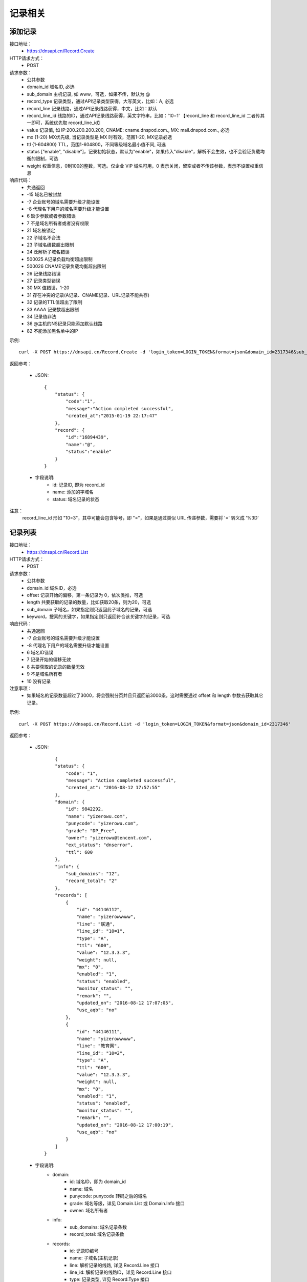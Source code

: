 记录相关
========

.. _Record.Create:

添加记录
---------
接口地址：
    * https://dnsapi.cn/Record.Create
HTTP请求方式：
    * POST
请求参数：
    * 公共参数
    * domain_id  域名ID, 必选
    * sub_domain  主机记录, 如 www，可选，如果不传，默认为 @
    * record_type  记录类型，通过API记录类型获得，大写英文，比如：A, 必选
    * record_line  记录线路，通过API记录线路获得，中文，比如：默认
    * record_line_id 线路的ID，通过API记录线路获得，英文字符串，比如：'10=1' 【record_line 和 record_line_id 二者传其一即可，系统优先取 record_line_id】
    * value  记录值, 如 IP:200.200.200.200, CNAME: cname.dnspod.com., MX: mail.dnspod.com., 必选
    * mx {1-20}  MX优先级, 当记录类型是 MX 时有效，范围1-20, MX记录必选
    * ttl {1-604800}  TTL，范围1-604800，不同等级域名最小值不同, 可选
    * status ["enable", "disable"]，记录初始状态，默认为"enable"，如果传入"disable"，解析不会生效，也不会验证负载均衡的限制，可选
    * weight 权重信息，0到100的整数，可选。仅企业 VIP 域名可用，0 表示关闭，留空或者不传该参数，表示不设置权重信息
响应代码：
    * 共通返回
    * -15 域名已被封禁
    * -7 企业账号的域名需要升级才能设置
    * -8 代理名下用户的域名需要升级才能设置
    * 6 缺少参数或者参数错误
    * 7 不是域名所有者或者没有权限
    * 21 域名被锁定
    * 22 子域名不合法
    * 23 子域名级数超出限制
    * 24 泛解析子域名错误
    * 500025 A记录负载均衡超出限制
    * 500026 CNAME记录负载均衡超出限制
    * 26 记录线路错误
    * 27 记录类型错误
    * 30 MX 值错误，1-20
    * 31 存在冲突的记录(A记录、CNAME记录、URL记录不能共存)
    * 32 记录的TTL值超出了限制
    * 33 AAAA 记录数超出限制
    * 34 记录值非法
    * 36 @主机的NS纪录只能添加默认线路
    * 82 不能添加黑名单中的IP

示例::

    curl -X POST https://dnsapi.cn/Record.Create -d 'login_token=LOGIN_TOKEN&format=json&domain_id=2317346&sub_domain=@&record_type=A&record_line_id=10%3D3&value=1.1.1.1'
    
返回参考：

    * JSON::

        {
            "status": {
                "code":"1",
                "message":"Action completed successful",
                "created_at":"2015-01-19 22:17:47"
            },
            "record": {
                "id":"16894439",
                "name":"@",
                "status":"enable"
            }
        }

    * 字段说明:
        * id: 记录ID, 即为 record_id
        * name: 添加的字域名 
        * status: 域名记录的状态

注意：
    record_line_id 形如 "10=3"，其中可能会包含等号，即 "="，如果是通过类似 URL 传递参数，需要将 '=' 转义成 '%3D'


.. _Record.List:

记录列表
---------
接口地址：
    * https://dnsapi.cn/Record.List
HTTP请求方式：
    * POST
请求参数：
    * 公共参数
    * domain_id 域名ID，必选
    * offset 记录开始的偏移，第一条记录为 0，依次类推，可选
    * length 共要获取的记录的数量，比如获取20条，则为20，可选
    * sub_domain 子域名，如果指定则只返回此子域名的记录，可选
    * keyword，搜索的关键字，如果指定则只返回符合该关键字的记录，可选
响应代码：
    * 共通返回
    * -7 企业账号的域名需要升级才能设置
    * -8 代理名下用户的域名需要升级才能设置
    * 6 域名ID错误
    * 7 记录开始的偏移无效
    * 8 共要获取的记录的数量无效
    * 9 不是域名所有者
    * 10 没有记录

注意事项：
    * 如果域名的记录数量超过了3000，将会强制分页并且只返回前3000条，这时需要通过 offset 和 length 参数去获取其它记录。

示例::

     curl -X POST https://dnsapi.cn/Record.List -d 'login_token=LOGIN_TOKEN&format=json&domain_id=2317346'
    
返回参考：

    * JSON::

            {
            "status": {
                "code": "1",
                "message": "Action completed successful",
                "created_at": "2016-08-12 17:57:55"
            },
            "domain": {
                "id": 9842292,
                "name": "yizerowu.com",
                "punycode": "yizerowu.com",
                "grade": "DP_Free",
                "owner": "yizerowu@tencent.com",
                "ext_status": "dnserror",
                "ttl": 600
            },
            "info": {
                "sub_domains": "12",
                "record_total": "2"
            },
            "records": [
                {
                    "id": "44146112",
                    "name": "yizerowwwww",
                    "line": "联通",
                    "line_id": "10=1",
                    "type": "A",
                    "ttl": "600",
                    "value": "12.3.3.3",
                    "weight": null,
                    "mx": "0",
                    "enabled": "1",
                    "status": "enabled",
                    "monitor_status": "",
                    "remark": "",
                    "updated_on": "2016-08-12 17:07:05",
                    "use_aqb": "no"
                },
                {
                    "id": "44146111",
                    "name": "yizerowwwww",
                    "line": "教育网",
                    "line_id": "10=2",
                    "type": "A",
                    "ttl": "600",
                    "value": "12.3.3.3",
                    "weight": null,
                    "mx": "0",
                    "enabled": "1",
                    "status": "enabled",
                    "monitor_status": "",
                    "remark": "",
                    "updated_on": "2016-08-12 17:00:19",
                    "use_aqb": "no"
                }
            ]
        }



    * 字段说明:
        * domain:
            * id: 域名ID，即为 domain_id
            * name: 域名
            * punycode: punycode 转码之后的域名
            * grade: 域名等级，详见 Domain.List 或 Domain.Info 接口
            * owner: 域名所有者
        * info:
            * sub_domains: 域名记录条数
            * record_total: 域名记录条数
        * records:
            * id: 记录ID编号
            * name: 子域名(主机记录)
            * line: 解析记录的线路, 详见 Record.Line 接口
            * line_id: 解析记录的线路ID，详见 Record.Line 接口
            * type: 记录类型, 详见 Record.Type 接口
            * ttl: 记录的 TTL 值
            * value: 记录值
            * mx: 记录的 MX 记录值, 非 MX 记录类型，默认为 0
            * enabled: 记录状态
                * "0": 禁用
                * "1": 启用
            * status: 系统内部标识状态, 开发者可忽略
            * monitor_status: 该记录的D监控状态
                * "Ok": 服务器正常
                * "Warn": 该记录有报警, 服务器返回 4XX
                * "Down": 服务器宕机
                * "": 该记录未开启D监控
            * remark: 记录备注
            * updated_on: 记录最后更新时间
            * use_aqb: 是否开通网站安全中心
                * "yes": 已经开启
                * "no": 未开启


.. _Record.Modify:

修改记录
---------
接口地址：
    *  https://dnsapi.cn/Record.Modify
HTTP请求方式：
    * POST
请求参数：
    * 公共参数
    * domain_id 域名ID，必选
    * record_id 记录ID，必选
    * sub_domain  主机记录, 如 www，可选，如果不传，默认为 @
    * record_type 记录类型，通过API记录类型获得，大写英文，比如：A，必选
    * record_line 记录线路，通过API记录线路获得，中文，比如：默认，必选
    * record_line_id 线路的ID，通过API记录线路获得，英文字符串，比如：'10=1' 【record_line 和 record_line_id 二者传其一即可，系统优先取 record_line_id】
    * value 记录值, 如 IP:200.200.200.200, CNAME: cname.dnspod.com., MX: mail.dnspod.com.，必选
    * mx {1-20} MX优先级, 当记录类型是 MX 时有效，范围1-20, mx记录必选
    * ttl {1-604800} TTL，范围1-604800，不同等级域名最小值不同，可选
    * status ["enable", "disable"]，记录状态，默认为"enable"，如果传入"disable"，解析不会生效，也不会验证负载均衡的限制，可选
    * weight 权重信息，0到100的整数，可选。仅企业 VIP 域名可用，0 表示关闭，留空或者不传该参数，表示不设置权重信息
响应代码：
    * 共通返回
    * -15 域名已被封禁
    * -7 企业账号的域名需要升级才能设置
    * -8 代理名下用户的域名需要升级才能设置
    * 6 域名ID错误
    * 7 不是域名所有者或没有权限
    * 8 记录ID错误
    * 21 域名被锁定
    * 22 子域名不合法
    * 23 子域名级数超出限制
    * 24 泛解析子域名错误
    * 500025 A记录负载均衡超出限制
    * 500026 CNAME记录负载均衡超出限制
    * 26 记录线路错误
    * 27 记录类型错误
    * 29 TTL 值太小
    * 30 MX 值错误，1-20
    * 31 URL记录数超出限制
    * 32 NS 记录数超出限制
    * 33 AAAA 记录数超出限制
    * 34 记录值非法
    * 35 添加的IP不允许
    * 36 @主机的NS纪录只能添加默认线路
    * 82 不能添加黑名单中的IP

注意事项：
    * 如果1小时之内，提交了超过5次没有任何变动的记录修改请求，该记录会被系统锁定1小时，不允许再次修改。比如原记录值已经是 1.1.1.1，新的请求还要求修改为 1.1.1.1。

示例::

    curl -X POST https://dnsapi.cn/Record.Modify -d 'login_token=LOGIN_TOKEN&format=json&domain_id=2317346&record_id=16894439&sub_domain=www&value=3.2.2.2&record_type=A&record_line_id=10%3D3'
   
返回参考：

    * JSON::

        {
            "status": {
                "code":"1",
                "message":"Action completed successful",
                "created_at":"2015-01-18 16:53:23"
            },
            "record": {
                "id":16894439,
                "name":"@",
                "value":"3.2.2.2",
                "status":"enable"
            }
        }

    * 字段说明:
        * id: 记录ID, 即为 record_id
        * name: 子域名
        * value": 记录值
        * status": 记录状态

注意：
    record_line_id 形如 "10=3"，其中可能会包含等号，即 "="，如果是通过类似 URL 传递参数，需要将 '=' 转义成 '%3D'


.. _Record.Remove:

删除记录
---------
接口地址：
    *  https://dnsapi.cn/Record.Remove
HTTP请求方式：
    * POST
请求参数：
    * 公共参数
    * domain_id 域名ID，必选
    * record_id 记录ID，必选
响应代码：
    * 共通返回
    * -15 域名已被封禁
    * -7 企业账号的域名需要升级才能设置
    * -8 代理名下用户的域名需要升级才能设置
    * 6 域名ID错误
    * 7 不是域名所有者或没有权限
    * 8 记录ID错误
    * 21 域名被锁定

示例::

    curl -X POST https://dnsapi.cn/Record.Remove -d 'login_token=LOGIN_TOKEN&format=json&domain_id=2317346&record_id=16894439'
    
返回参考：

    * JSON::

        {
            "status": {
                "code":"1",
                "message":"Action completed successful",
                "created_at":"2015-01-18 16:58:07"
            }
        }

.. _Record.Ddns:

更新动态DNS记录
----------------
接口地址：
    *  https://dnsapi.cn/Record.Ddns
HTTP请求方式：
    * POST
请求参数：
    * 公共参数
    * domain_id 域名ID，必选
    * record_id 记录ID，必选
    * sub_domain 主机记录，如 www
    * record_line 记录线路，通过API记录线路获得，中文，比如：默认，必选
    * record_line_id 线路的ID，通过API记录线路获得，英文字符串，比如：'10=1' 【record_line 和 record_line_id 二者传其一即可，系统优先取 record_line_id】
    * value IP地址，例如：6.6.6.6，可选
响应代码：
    * 共通返回
    * -15 域名已被封禁
    * -7 企业账号的域名需要升级才能设置
    * -8 代理名下用户的域名需要升级才能设置
    * 6 域名ID错误
    * 7 不是域名所有者或没有权限
    * 8 记录ID错误
    * 21 域名被锁定
    * 22 子域名不合法
    * 23 子域名级数超出限制，比如免费套餐域名不支持三级域名
    * 24 泛解析子域名错误，比如免费套餐载名不支持 a*
    * 25 轮循记录数量超出限制，比如免费套餐域名只能存在两条轮循记录
    * 26 记录线路错误，比如免费套餐域名不支持移动、国外

注意事项：
    * 如果1小时之内，提交了超过5次没有任何变动的记录修改请求，该记录会被系统锁定1小时，不允许再次修改，所以在开发和测试的过程中，请自行处理IP变动，仅在本地IP发生变动的情况下才调用本接口。
    * 如何理解没有任何变动的记录修改请求？比如原记录值已经是 1.1.1.1，新的请求还要求修改为 1.1.1.1。

示例::

    curl -X POST https://dnsapi.cn/Record.Ddns -d 'login_token=LOGIN_TOKEN&format=json&domain_id=2317346&record_id=16894439&record_line_id=10%3D3&sub_domain=www'
    
返回参考：

    * JSON::

        { 
            "status": {
                "code":"1",
                "message":"Action completed successful",
                "created_at":"2015-01-18 17:23:58"
            },
            "record": {
                "id":16909160,
                "name":"@",
                "value":"111.111.111.111"
            }
        }

    * 字段说明:
        * id: 记录ID, 即为 record_id
        * name: 子域名
        * value": 记录值

注意：
    record_line_id 形如 "10=3"，其中可能会包含等号，即 "="，如果是通过类似 URL 传递参数，需要将 '=' 转义成 '%3D'


.. _Record.Remark:


设置记录备注
-------------
接口地址：
    *  https://dnsapi.cn/Record.Remark
HTTP请求方式：
    * POST
请求参数：
    * 公共参数
    * domain_id 域名ID，必选
    * record_id 记录ID，必选
    * remark 域名备注，删除备注请提交空内容，必选
响应代码：
    * 共通返回
    * 6 域名ID错误
    * 8 记录 ID 错误

示例::

    curl -X POST https://dnsapi.cn/Record.Remark -d 'login_token=LOGIN_TOKEN&format=json&domain_id=2317346&record_id=16894439&remark=test'
    
返回参考：

    * JSON::

        {
            "status": {
                "code": "1", 
                "message": "Action completed successful", 
                "created_at": "2015-01-18 17:32:23"
            }
        }


.. _Record.Info:

获取记录信息
-------------
接口地址：
    *  https://dnsapi.cn/Record.Info
HTTP请求方式：
    * POST
请求参数：
    * 公共参数
    * domain_id 域名ID，必选
    * record_id 记录ID，必选
响应代码：
    * 共通返回
    * -15 域名已被封禁
    * -7 企业账号的域名需要升级才能设置
    * -8 代理名下用户的域名需要升级才能设置
    * 6 域名ID错误
    * 7 不是域名所有者或没有权限
    * 8 记录ID错误

示例::

    curl -X POST https://dnsapi.cn/Record.Info -d 'login_token=LOGIN_TOKEN&format=json&domain_id=2317346&record_id=16894439'
    
返回参考：

    * JSON::

        {
            "status": {
                "code": "1",
                "message": "Action completed successful",
                "created_at": "2016-08-12 17:51:25"
            },
            "domain": {
                "id": 9842292,
                "domain": "yizerowu.com",
                "domain_grade": "DP_Free"
            },
            "record": {
                "id": "44146112",
                "sub_domain": "yizerowwwww",
                "record_type": "A",
                "record_line": "联通",
                "record_line_id": "10=1",
                "value": "12.3.3.3",
                "weight": null,
                "mx": "0",
                "ttl": "600",
                "enabled": "1",
                "monitor_status": "",
                "remark": "",
                "updated_on": "2016-08-12 17:07:05",
                "domain_id": "9842292"
            }
        }


    * 字段说明:
        * domain:
            * id: 域名ID，即为 domain_id
            * domain: 域名
            * domain_grade: 域名等级，详见 Domain.List 或 Domain.Info 接口
        * record:
            * id: 记录ID编号
            * sub_domain: 子域名(主机记录)
            * record_type: 记录类型, 详见 Record.Type 接口
            * record_line: 解析记录的线路, 详见 Record.Line 接口
            * record_line_id: 解析记录的线路ID，详见 Record.Line 接口
            * value: 记录值
            * mx: 记录的 MX 记录值, 非 MX 记录类型，默认为 0
            * ttl: 记录的 TTL 值
            * enabled: 记录状态
                * "0": 禁用
                * "1": 启用
            * monitor_status: 该记录的D监控状态
                * "Ok": 服务器正常
                * "Warn": 该记录有报警, 服务器返回 4XX
                * "Down": 服务器宕机
                * "": 该记录未开启D监控
            * remark: 记录备注
            * updated_on: 记录最后更新时间
            * domain_id: 域名ID, 即为 domain_id

.. _Record.Status:

设置记录状态
-------------
接口地址：
    *  https://dnsapi.cn/Record.Status
HTTP请求方式：
    * POST
请求参数：
    * 公共参数
    * domain_id 域名ID，必选
    * record_id 记录ID，必选
    * status {enable|disable} 新的状态，必选
响应代码：
    * 共通返回
    * -15 域名已被封禁
    * -7 企业账号的域名需要升级才能设置
    * -8 代理名下用户的域名需要升级才能设置
    * 6 域名ID错误
    * 7 不是域名所有者或没有权限
    * 8 记录ID错误
    * 21 域名被锁定

示例::

    curl -X POST https://dnsapi.cn/Record.Status -d 'login_token=LOGIN_TOKEN&format=json&domain_id=2317346&record_id=16894439&status=disable'
    
返回参考：

    * JSON::

        {
            "status": {
                "code": "1", 
                "message": "Action completed successful", 
                "created_at": "2015-01-18 20:07:29"
            }, 
            "record": {
                "id": 16909160, 
                "name": "@", 
                "status": "disable"
            }
        }

    * 字段说明:
        * id: 记录ID, 即为 record_id
        * name: 子域名
        * status: 记录状态
